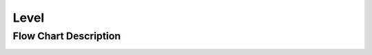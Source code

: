 **Level**
==========
Flow Chart Description
----------------------
.. image:: images/level-description
  :width: 400
  :alt: index
